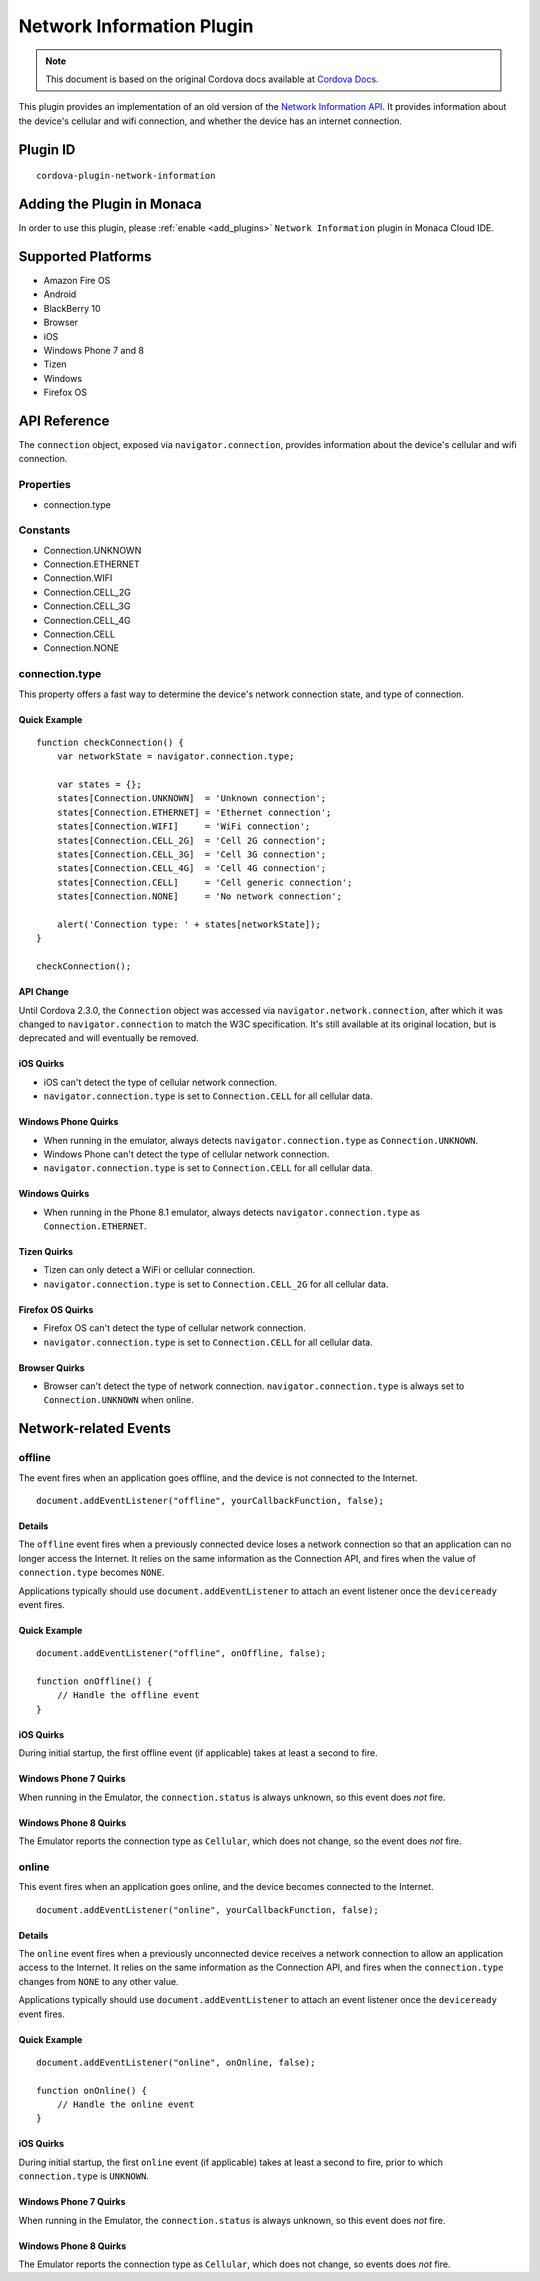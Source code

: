 .. raw:: html

   <!---
       Licensed to the Apache Software Foundation (ASF) under one
       or more contributor license agreements.  See the NOTICE file
       distributed with this work for additional information
       regarding copyright ownership.  The ASF licenses this file
       to you under the Apache License, Version 2.0 (the
       "License"); you may not use this file except in compliance
       with the License.  You may obtain a copy of the License at

         http://www.apache.org/licenses/LICENSE-2.0

       Unless required by applicable law or agreed to in writing,
       software distributed under the License is distributed on an
       "AS IS" BASIS, WITHOUT WARRANTIES OR CONDITIONS OF ANY
       KIND, either express or implied.  See the License for the
       specific language governing permissions and limitations
       under the License.
   -->

======================================
Network Information Plugin
======================================

.. rst-class:: right-menu


.. raw:: html

  <div>
    <div  style="float: left;" align="left"><b>Tested Version: </b><a href="https://github.com/apache/cordova-plugin-network-information/blob/master/RELEASENOTES.md#101-jun-17-2015">1.0.1</a></div>   
    <div align="right" style="float: right;"><b>Last Edited:</b> November 20th, 2015</div>
    <br/>
  </div>

.. note:: 
    
    This document is based on the original Cordova docs available at `Cordova Docs <https://github.com/apache/cordova-plugin-network-information>`_.

This plugin provides an implementation of an old version of the `Network Information API <http://www.w3.org/TR/2011/WD-netinfo-api-20110607/>`__. It provides information about the device's cellular and wifi connection, and whether the device has an internet connection.

Plugin ID
======================================

::
  
  cordova-plugin-network-information

Adding the Plugin in Monaca
=========================================

In order to use this plugin, please :ref:`enable <add_plugins>` ``Network Information`` plugin in Monaca Cloud IDE.


Supported Platforms
=========================================

-  Amazon Fire OS
-  Android
-  BlackBerry 10
-  Browser
-  iOS
-  Windows Phone 7 and 8
-  Tizen
-  Windows
-  Firefox OS

API Reference
=========================================

The ``connection`` object, exposed via ``navigator.connection``, provides information about the device's cellular and wifi connection.

Properties
----------

-  connection.type

Constants
---------

-  Connection.UNKNOWN
-  Connection.ETHERNET
-  Connection.WIFI
-  Connection.CELL\_2G
-  Connection.CELL\_3G
-  Connection.CELL\_4G
-  Connection.CELL
-  Connection.NONE

connection.type
---------------

This property offers a fast way to determine the device's network connection state, and type of connection.

Quick Example
~~~~~~~~~~~~~

::

    function checkConnection() {
        var networkState = navigator.connection.type;

        var states = {};
        states[Connection.UNKNOWN]  = 'Unknown connection';
        states[Connection.ETHERNET] = 'Ethernet connection';
        states[Connection.WIFI]     = 'WiFi connection';
        states[Connection.CELL_2G]  = 'Cell 2G connection';
        states[Connection.CELL_3G]  = 'Cell 3G connection';
        states[Connection.CELL_4G]  = 'Cell 4G connection';
        states[Connection.CELL]     = 'Cell generic connection';
        states[Connection.NONE]     = 'No network connection';

        alert('Connection type: ' + states[networkState]);
    }

    checkConnection();

API Change
~~~~~~~~~~

Until Cordova 2.3.0, the ``Connection`` object was accessed via ``navigator.network.connection``, after which it was changed to ``navigator.connection`` to match the W3C specification. It's still available at its original location, but is deprecated and will eventually be removed.

iOS Quirks
~~~~~~~~~~

-  iOS can't detect the type of cellular network connection.

-  ``navigator.connection.type`` is set to ``Connection.CELL`` for all cellular data.

Windows Phone Quirks
~~~~~~~~~~~~~~~~~~~~

-  When running in the emulator, always detects ``navigator.connection.type`` as ``Connection.UNKNOWN``.

-  Windows Phone can't detect the type of cellular network connection.

-  ``navigator.connection.type`` is set to ``Connection.CELL`` for all cellular data.

Windows Quirks
~~~~~~~~~~~~~~

-  When running in the Phone 8.1 emulator, always detects ``navigator.connection.type`` as ``Connection.ETHERNET``.

Tizen Quirks
~~~~~~~~~~~~

-  Tizen can only detect a WiFi or cellular connection.

-  ``navigator.connection.type`` is set to ``Connection.CELL_2G`` for all cellular data.

Firefox OS Quirks
~~~~~~~~~~~~~~~~~

-  Firefox OS can't detect the type of cellular network connection.

-  ``navigator.connection.type`` is set to ``Connection.CELL`` for all cellular data.

Browser Quirks
~~~~~~~~~~~~~~

-  Browser can't detect the type of network connection. ``navigator.connection.type`` is always set to ``Connection.UNKNOWN`` when online.

Network-related Events
======================

offline
-------

The event fires when an application goes offline, and the device is not connected to the Internet.

::

    document.addEventListener("offline", yourCallbackFunction, false);

Details
~~~~~~~

The ``offline`` event fires when a previously connected device loses a network connection so that an application can no longer access the Internet. It relies on the same information as the Connection API, and fires when the value of ``connection.type`` becomes ``NONE``.

Applications typically should use ``document.addEventListener`` to attach an event listener once the ``deviceready`` event fires.

Quick Example
~~~~~~~~~~~~~

::

    document.addEventListener("offline", onOffline, false);

    function onOffline() {
        // Handle the offline event
    }

iOS Quirks
~~~~~~~~~~

During initial startup, the first offline event (if applicable) takes at least a second to fire.

Windows Phone 7 Quirks
~~~~~~~~~~~~~~~~~~~~~~

When running in the Emulator, the ``connection.status`` is always unknown, so this event does *not* fire.

Windows Phone 8 Quirks
~~~~~~~~~~~~~~~~~~~~~~

The Emulator reports the connection type as ``Cellular``, which does not change, so the event does *not* fire.

online
------

This event fires when an application goes online, and the device becomes
connected to the Internet.

::

    document.addEventListener("online", yourCallbackFunction, false);

Details
~~~~~~~

The ``online`` event fires when a previously unconnected device receives a network connection to allow an application access to the Internet. It relies on the same information as the Connection API, and fires when the ``connection.type`` changes from ``NONE`` to any other value.

Applications typically should use ``document.addEventListener`` to attach an event listener once the ``deviceready`` event fires.

Quick Example
~~~~~~~~~~~~~

::

    document.addEventListener("online", onOnline, false);

    function onOnline() {
        // Handle the online event
    }

iOS Quirks
~~~~~~~~~~

During initial startup, the first ``online`` event (if applicable) takes at least a second to fire, prior to which ``connection.type`` is ``UNKNOWN``.

Windows Phone 7 Quirks
~~~~~~~~~~~~~~~~~~~~~~

When running in the Emulator, the ``connection.status`` is always unknown, so this event does *not* fire.

Windows Phone 8 Quirks
~~~~~~~~~~~~~~~~~~~~~~

The Emulator reports the connection type as ``Cellular``, which does not change, so events does *not* fire.


.. seealso::

  *See Also*

  - :ref:`third_party_cordova_index`
  - :ref:`cordova_core_plugins`